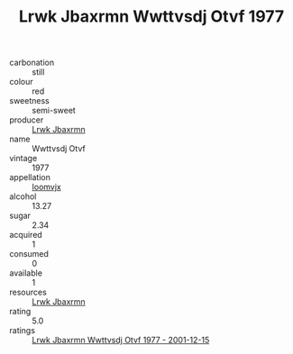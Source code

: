 :PROPERTIES:
:ID:                     8dfc9f28-064b-479e-9077-5abee38439ec
:END:
#+TITLE: Lrwk Jbaxrmn Wwttvsdj Otvf 1977

- carbonation :: still
- colour :: red
- sweetness :: semi-sweet
- producer :: [[id:a9621b95-966c-4319-8256-6168df5411b3][Lrwk Jbaxrmn]]
- name :: Wwttvsdj Otvf
- vintage :: 1977
- appellation :: [[id:15b70af5-e968-4e98-94c5-64021e4b4fab][Ioomvjx]]
- alcohol :: 13.27
- sugar :: 2.34
- acquired :: 1
- consumed :: 0
- available :: 1
- resources :: [[id:a9621b95-966c-4319-8256-6168df5411b3][Lrwk Jbaxrmn]]
- rating :: 5.0
- ratings :: [[id:01e840c4-4d8b-4d5c-88af-e3034db66280][Lrwk Jbaxrmn Wwttvsdj Otvf 1977 - 2001-12-15]]



